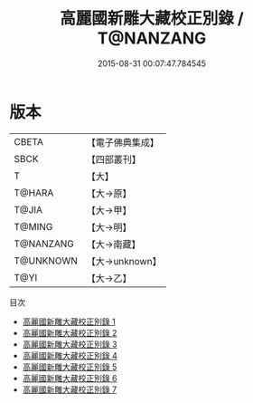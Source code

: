 #+TITLE: 高麗國新雕大藏校正別錄 / T@NANZANG

#+DATE: 2015-08-31 00:07:47.784545
* 版本
 |     CBETA|【電子佛典集成】|
 |      SBCK|【四部叢刊】  |
 |         T|【大】     |
 |    T@HARA|【大→原】   |
 |     T@JIA|【大→甲】   |
 |    T@MING|【大→明】   |
 | T@NANZANG|【大→南藏】  |
 | T@UNKNOWN|【大→unknown】|
 |      T@YI|【大→乙】   |
目次
 - [[file:KR6s0019_001.txt][高麗國新雕大藏校正別錄 1]]
 - [[file:KR6s0019_002.txt][高麗國新雕大藏校正別錄 2]]
 - [[file:KR6s0019_003.txt][高麗國新雕大藏校正別錄 3]]
 - [[file:KR6s0019_004.txt][高麗國新雕大藏校正別錄 4]]
 - [[file:KR6s0019_005.txt][高麗國新雕大藏校正別錄 5]]
 - [[file:KR6s0019_006.txt][高麗國新雕大藏校正別錄 6]]
 - [[file:KR6s0019_007.txt][高麗國新雕大藏校正別錄 7]]
